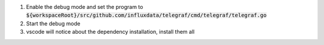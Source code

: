 1. Enable the debug mode and set the program to :code:`${workspaceRoot}/src/github.com/influxdata/telegraf/cmd/telegraf/telegraf.go`

2. Start the debug mode

3. vscode will notice about the dependency installation, install them all
